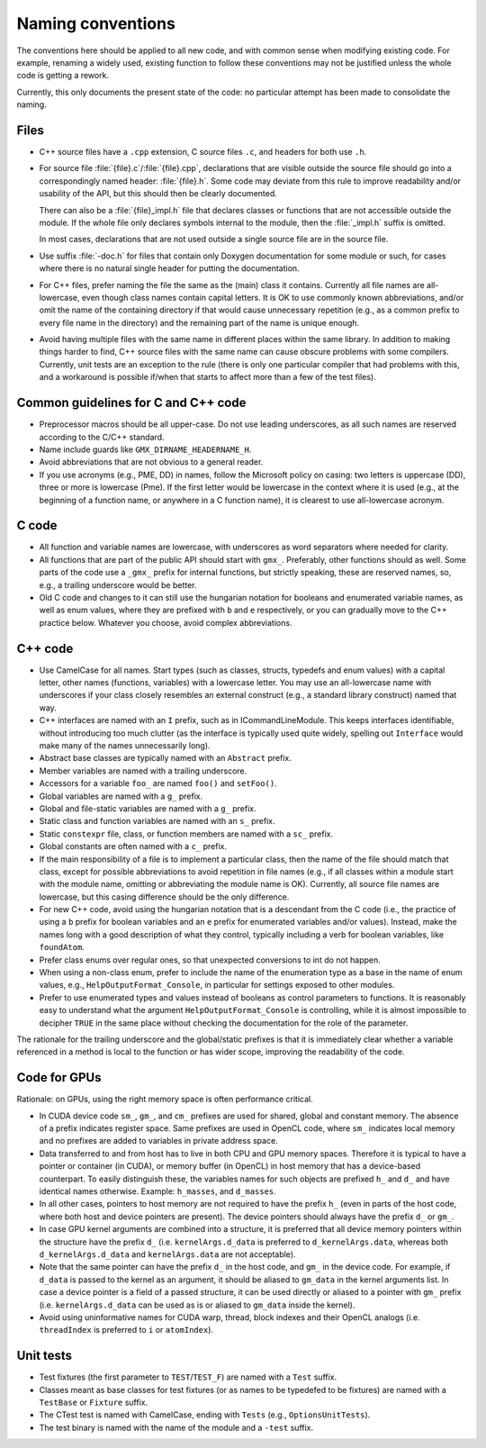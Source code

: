 Naming conventions
==================

The conventions here should be applied to all new code, and with common sense
when modifying existing code.  For example, renaming a widely used, existing
function to follow these conventions may not be justified unless the whole code
is getting a rework.

Currently, this only documents the present state of the code: no particular
attempt has been made to consolidate the naming.

Files
-----

* C++ source files have a ``.cpp`` extension, C source files ``.c``, and
  headers for both use ``.h``.
* For source file :file:`{file}.c`/:file:`{file}.cpp`, declarations that are
  visible outside the source file should go into a correspondingly named
  header: :file:`{file}.h`.  Some code may deviate from this rule to improve
  readability and/or usability of the API, but this should then be clearly
  documented.

  There can also be a :file:`{file}_impl.h` file that declares classes or
  functions that are not accessible outside the module.  If the whole file only
  declares symbols internal to the module, then the :file:`_impl.h` suffix is
  omitted.

  In most cases, declarations that are not used outside a single source file
  are in the source file.
* Use suffix :file:`-doc.h` for files that contain only Doxygen documentation
  for some module or such, for cases where there is no natural single header
  for putting the documentation.
* For C++ files, prefer naming the file the same as the (main) class it
  contains.  Currently all file names are all-lowercase, even though class
  names contain capital letters.
  It is OK to use commonly known abbreviations, and/or omit the name of the
  containing directory if that would cause unnecessary repetition (e.g., as a
  common prefix to every file name in the directory) and the remaining part of
  the name is unique enough.
* Avoid having multiple files with the same name in different places within
  the same library.  In addition to making things harder to find, C++ source
  files with the same name can cause obscure problems with some compilers.
  Currently, unit tests are an exception to the rule (there is only one
  particular compiler that had problems with this, and a workaround is
  possible if/when that starts to affect more than a few of the test files).

Common guidelines for C and C++ code
------------------------------------

* Preprocessor macros should be all upper-case.  Do not use leading
  underscores, as all such names are reserved according to the C/C++ standard.
* Name include guards like ``GMX_DIRNAME_HEADERNAME_H``.
* Avoid abbreviations that are not obvious to a general reader.
* If you use acronyms (e.g., PME, DD) in names, follow the Microsoft policy on
  casing: two letters is uppercase (DD), three or more is lowercase (Pme).
  If the first letter would be lowercase in the context where it is used
  (e.g., at the beginning of a function name, or anywhere in a C function
  name), it is clearest to use all-lowercase acronym.

C code
------

* All function and variable names are lowercase, with underscores as word
  separators where needed for clarity.
* All functions that are part of the public API should start with ``gmx_``.
  Preferably, other functions should as well.
  Some parts of the code use a ``_gmx_`` prefix for internal functions, but
  strictly speaking, these are reserved names, so, e.g., a trailing underscore
  would be better.
* Old C code and changes to it can still use the hungarian notation for
  booleans and enumerated variable names, as well as enum values, where they
  are prefixed with ``b`` and ``e`` respectively, or you can gradually move
  to the C++ practice below. Whatever you choose, avoid complex abbreviations.

C++ code
--------

* Use CamelCase for all names.  Start types (such as classes, structs,
  typedefs and enum values) with a capital letter, other names (functions,
  variables) with a lowercase letter.
  You may use an all-lowercase name with underscores if your class closely
  resembles an external construct (e.g., a standard library construct) named
  that way.
* C++ interfaces are named with an ``I`` prefix, such as in ICommandLineModule.
  This keeps interfaces identifiable, without introducing too much clutter
  (as the interface is typically used quite widely, spelling out
  ``Interface`` would make many of the names unnecessarily long).
* Abstract base classes are typically named with an ``Abstract`` prefix.
* Member variables are named with a trailing underscore.
* Accessors for a variable ``foo_`` are named ``foo()`` and ``setFoo()``.
* Global variables are named with a ``g_`` prefix.
* Global and file-static variables are named with a ``g_`` prefix.
* Static class and function variables are named with an ``s_`` prefix.
* Static ``constexpr`` file, class, or function members are named with a ``sc_`` prefix.
* Global constants are often named with a ``c_`` prefix.
* If the main responsibility of a file is to implement a particular class,
  then the name of the file should match that class, except for possible
  abbreviations to avoid repetition in file names (e.g., if all classes within
  a module start with the module name, omitting or abbreviating the module
  name is OK).  Currently, all source file names are lowercase, but this
  casing difference should be the only difference.
* For new C++ code, avoid using the hungarian notation that is a descendant
  from the C code (i.e., the practice of using a ``b`` prefix for boolean
  variables and an ``e`` prefix for enumerated variables and/or values).
  Instead, make the names long with a good description of what they control,
  typically including a verb for boolean variables, like ``foundAtom``.
* Prefer class enums over regular ones, so that unexpected conversions to
  int do not happen.
* When using a non-class enum, prefer to include the name of the enumeration type
  as a base in the name of enum values, e.g., ``HelpOutputFormat_Console``,
  in particular for settings exposed to other modules.
* Prefer to use enumerated types and values instead of booleans as control
  parameters to functions. It is reasonably easy to understand what the
  argument ``HelpOutputFormat_Console`` is controlling, while it is almost
  impossible to decipher ``TRUE`` in the same place without checking the
  documentation for the role of the parameter.

The rationale for the trailing underscore and the global/static prefixes is
that it is immediately clear whether a variable referenced in a method is local
to the function or has wider scope, improving the readability of the code.

Code for GPUs
-------------

Rationale: on GPUs, using the right memory space is often performance critical.

* In CUDA device code ``sm_``, ``gm_``, and ``cm_`` prefixes are used for
  shared, global and constant memory. The absence of a prefix indicates
  register space. Same prefixes are used in OpenCL code, where ``sm_``
  indicates local memory and no prefixes are added to variables in private
  address space.
* Data transferred to and from host has to live in both CPU and GPU memory
  spaces. Therefore it is typical to have a pointer or container (in CUDA), or
  memory buffer (in OpenCL) in host memory that has a device-based counterpart.
  To easily distinguish these, the variables names for such objects are
  prefixed ``h_`` and ``d_`` and have identical names otherwise. Example:
  ``h_masses``, and ``d_masses``.
* In all other cases, pointers to host memory are not required to have the
  prefix ``h_`` (even in parts of the host code, where both host and device
  pointers are present). The device pointers should always have the prefix
  ``d_`` or ``gm_``.
* In case GPU kernel arguments are combined into a structure, it is preferred
  that all device memory pointers within the structure have the prefix ``d_``
  (i.e. ``kernelArgs.d_data`` is preferred to ``d_kernelArgs.data``,
  whereas both ``d_kernelArgs.d_data`` and ``kernelArgs.data`` are not
  acceptable).
* Note that the same pointer can have the prefix ``d_`` in the host code,
  and ``gm_`` in the device code. For example, if ``d_data`` is passed to
  the kernel as an argument, it should be aliased to ``gm_data`` in the
  kernel arguments list. In case a device pointer is a field of a passed
  structure, it can be used directly or aliased to a pointer with ``gm_``
  prefix (i.e. ``kernelArgs.d_data`` can be used as is or aliased to
  ``gm_data`` inside the kernel).
* Avoid using uninformative names for CUDA warp, thread, block indexes and
  their OpenCL analogs (i.e. ``threadIndex`` is preferred to ``i`` or
  ``atomIndex``).

Unit tests
----------

* Test fixtures (the first parameter to ``TEST``/``TEST_F``) are named with a
  ``Test`` suffix.
* Classes meant as base classes for test fixtures (or as names to be typedefed
  to be fixtures) are named with a ``TestBase`` or ``Fixture`` suffix.
* The CTest test is named with CamelCase, ending with ``Tests`` (e.g.,
  ``OptionsUnitTests``).
* The test binary is named with the name of the module and a ``-test`` suffix.
